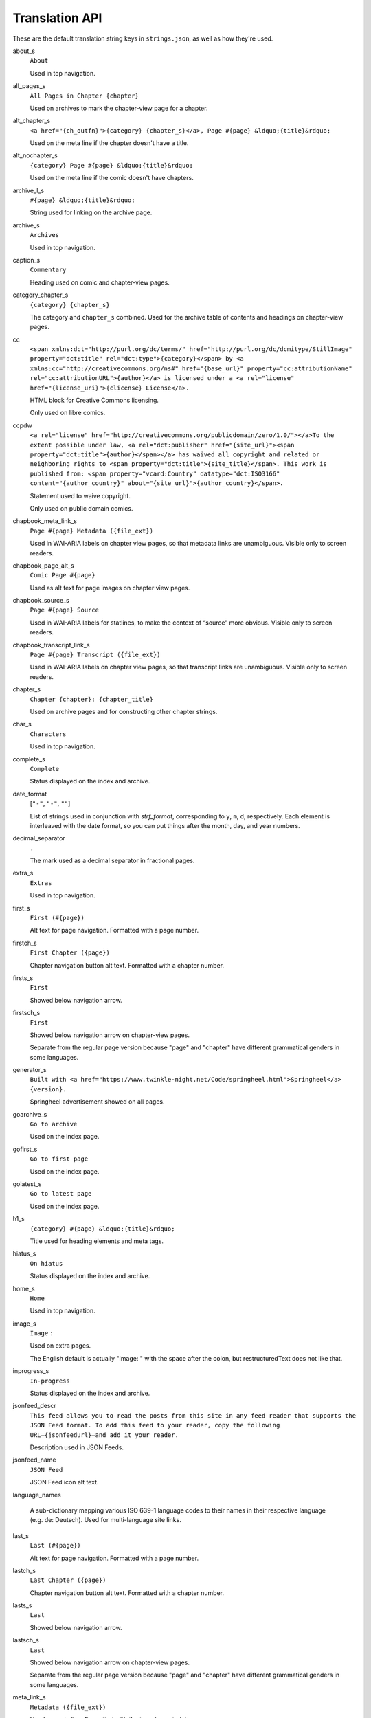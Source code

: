 Translation API
===============

These are the default translation string keys in ``strings.json``, as
well as how they're used.

about_s
  ``About``

  Used in top navigation.

all_pages_s
  ``All Pages in Chapter {chapter}``

  Used on archives to mark the chapter-view page for a chapter.

alt_chapter_s
  ``<a href="{ch_outfn}">{category} {chapter_s}</a>, Page #{page} &ldquo;{title}&rdquo;``

  Used on the meta line if the chapter doesn't have a title.

alt_nochapter_s
  ``{category} Page #{page} &ldquo;{title}&rdquo;``

  Used on the meta line if the comic doesn't have chapters.

archive_l_s
  ``#{page} &ldquo;{title}&rdquo;``

  String used for linking on the archive page.

archive_s
  ``Archives``

  Used in top navigation.

caption_s
  ``Commentary``

  Heading used on comic and chapter-view pages.

category_chapter_s
  ``{category} {chapter_s}``

  The category and ``chapter_s`` combined. Used for the archive table of contents and headings on chapter-view pages.

cc
  ``<span xmlns:dct="http://purl.org/dc/terms/" href="http://purl.org/dc/dcmitype/StillImage" property="dct:title" rel="dct:type">{category}</span> by <a xmlns:cc="http://creativecommons.org/ns#" href="{base_url}" property="cc:attributionName" rel="cc:attributionURL">{author}</a> is licensed under a <a rel="license" href="{license_uri}">{clicense} License</a>.``

  HTML block for Creative Commons licensing.

  Only used on libre comics.

ccpdw
  ``<a rel="license" href="http://creativecommons.org/publicdomain/zero/1.0/"></a>To the extent possible under law, <a rel="dct:publisher" href="{site_url}"><span property="dct:title">{author}</span></a> has waived all copyright and related or neighboring rights to <span property="dct:title">{site_title}</span>. This work is published from: <span property="vcard:Country" datatype="dct:ISO3166" content="{author_country}" about="{site_url}">{author_country}</span>.``

  Statement used to waive copyright.

  Only used on public domain comics.

chapbook_meta_link_s
  ``Page #{page} Metadata ({file_ext})``

  Used in WAI-ARIA labels on chapter view pages, so that metadata links are unambiguous. Visible only to screen readers.

chapbook_page_alt_s
  ``Comic Page #{page}``

  Used as alt text for page images on chapter view pages.

chapbook_source_s
  ``Page #{page} Source``

  Used in WAI-ARIA labels for statlines, to make the context of “source” more obvious. Visible only to screen readers.

chapbook_transcript_link_s
  ``Page #{page} Transcript ({file_ext})``

  Used in WAI-ARIA labels on chapter view pages, so that transcript links are unambiguous. Visible only to screen readers.

chapter_s
  ``Chapter {chapter}: {chapter_title}``

  Used on archive pages and for constructing other chapter strings.

char_s
  ``Characters``

  Used in top navigation.

complete_s
  ``Complete``

  Status displayed on the index and archive.

date_format
  [``"-"``, ``"-"``, ``""``]

  List of strings used in conjunction with `strf_format`, corresponding to ``y``, ``m``, ``d``, respectively. Each element is interleaved with the date format, so you can put things after the month, day, and year numbers.

decimal_separator
  ``.``

  The mark used as a decimal separator in fractional pages.

extra_s
  ``Extras``

  Used in top navigation.

first_s
  ``First (#{page})``

  Alt text for page navigation. Formatted with a page number.

firstch_s
  ``First Chapter ({page})``

  Chapter navigation button alt text. Formatted with a chapter number.

firsts_s
  ``First``

  Showed below navigation arrow.

firstsch_s
  ``First``

  Showed below navigation arrow on chapter-view pages.

  Separate from the regular page version because "page" and "chapter" have different grammatical genders in some languages.

generator_s
  ``Built with <a href="https://www.twinkle-night.net/Code/springheel.html">Springheel</a> {version}.``

  Springheel advertisement showed on all pages.

goarchive_s
  ``Go to archive``

  Used on the index page.

gofirst_s
  ``Go to first page``

  Used on the index page.

golatest_s
  ``Go to latest page``

  Used on the index page.

h1_s
  ``{category} #{page} &ldquo;{title}&rdquo;``

  Title used for heading elements and meta tags.

hiatus_s
  ``On hiatus``

  Status displayed on the index and archive.

home_s
  ``Home``

  Used in top navigation.

image_s
  ``Image`` ``:`` 

  Used on extra pages.

  The English default is actually "Image: " with the space after the colon, but restructuredText does not like that.

inprogress_s
  ``In-progress``

  Status displayed on the index and archive.

jsonfeed_descr
  ``This feed allows you to read the posts from this site in any feed reader that supports the JSON Feed format. To add this feed to your reader, copy the following URL—{jsonfeedurl}—and add it your reader.``

  Description used in JSON Feeds.

jsonfeed_name
  ``JSON Feed``

  JSON Feed icon alt text.

language_names

  A sub-dictionary mapping various ISO 639-1 language codes to their names in their respective language (e.g. de: Deutsch). Used for multi-language site links.

last_s
  ``Last (#{page})``

  Alt text for page navigation. Formatted with a page number.

lastch_s
  ``Last Chapter ({page})``

  Chapter navigation button alt text. Formatted with a chapter number.

lasts_s
  ``Last``

  Showed below navigation arrow.

lastsch_s
  ``Last``

  Showed below navigation arrow on chapter-view pages.

  Separate from the regular page version because "page" and "chapter" have different grammatical genders in some languages.

meta_link_s
  ``Metadata ({file_ext})``

  Used on meta line. Formatted with the type for metadata.

meta_s
  ``Metadata``

  Heading on comic and chapter-view pages if there is no commentary.

next_s
  ``Next (#{page})``

  Alt text for page navigation. Formatted with a page number.

nextch_s
  ``Next Chapter ({page})``

  Chapter navigation button alt text. Formatted with a chapter number.

nexts_s
  ``Next``

  Showed below navigation arrow.

nextsch_s
  ``Next``

  Showed below navigation arrow on chapter-view pages.

  Separate from the regular page version because "page" and "chapter" have different grammatical genders in some languages.

no_comment
  ``The author has not provided commentary for this comic.``

  Used internally if there is no commentary.

no_transcript
  ``The author has not provided a transcript for this comic.``

  Used internally if there is no transcript.

notitle_chapter_s
  ``Chapter {chapter}``

  Equivalent of ``chapter_s`` without a title, for comics that only have chapter numbers.

page_alt_s
  ``Comic Page``

  Used as comic page alt text.

page_s
  ``Page``

  Base word for a comic page. Not currently used, but retained for future purposes.

permalink_s
  ``Permalink``

  Used on the meta line.

prev_s
  ``Previous (#{page})``

  Alt text for page navigation. Formatted with a page number.

prevch_s
  ``Previous Chapter ({page})``

  Chapter navigation button alt text. Formatted with a chapter number.

prevs_s
  ``Previous``

  Showed below navigation arrow.

prevsch_s
  ``Previous``

  Showed below navigation arrow on chapter-view pages.

  Separate from the regular page version because "page" and "chapter" have different grammatical genders in some languages.

range_separator
  ``–``

  Separator used for year ranges in copyright statements + multi-page numbers.

rss_s
  ``RSS Feed``

  Used for RSS icon alt text.

skip_s
  ``Skip to main content``

  Skip link text. Used on all pages.

source_s
  ``Source``

  Used on the meta line to indicate the original URL of a comic.

statline_s
  ``Posted by {author}, {date}``

  Used on the meta line.

statline_separator
  `` &mdash; ``

  Separator element used on the meta line.

store_s
  ``Store``

  Used in top navigation.

strf_format
  ``%Y{y}%m{m}%d{d}``

  Formatting string passed to strftime. Used on comic and chapter-view pages and in archives.

stylesheet_name_s
  ``Standard``

  The name of the stylesheet.

  Not visible to most users, honestly.

tag_s
  ``Tag``

  Used in page title for tag indices.

tags_s
  ``Tags``

  Used on the meta line and the archive heading.

toc_s
  ``Table of Contents``

  Used on archives.

transcript_link_s
  ``Transcript ({file_ext})``

  Used on the meta line. Formatted with the file type of transcripts.

transcript_s
  ``Transcript``

  Heading used on comic and chapter-view pages.

Language Coverage
-----------------

+-----------+--------------+-------------------------------------------------------------------------------------+
| Language  | Strings (#)  | Missing Translatable Strings                                                        |
+===========+==============+=====================================================================================+
| en        | 69           |                                                                                     |
+-----------+--------------+-------------------------------------------------------------------------------------+
| ja        | 67           | ccpdw                                                                               |
+-----------+--------------+-------------------------------------------------------------------------------------+
| de        | 66           | ccpdw                                                                               |
+-----------+--------------+-------------------------------------------------------------------------------------+
| es        | 62           | all_pages_s; ccpdw; jsonfeed_descr; toc_s                                           |
+-----------+--------------+-------------------------------------------------------------------------------------+
| fr        | 60           | about_s; all_pages_s; ccpdw; chapbook_page_alt_s; jsonfeed_descr; page_alt_s; toc_s |
+-----------+--------------+-------------------------------------------------------------------------------------+

Other languages' translations are not yet complete enough to appear in
this table.
